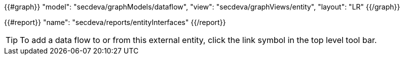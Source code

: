 {{#graph}}
  "model": "secdeva/graphModels/dataflow",
  "view": "secdeva/graphViews/entity",
  "layout": "LR"
{{/graph}}

{{#report}}
  "name": "secdeva/reports/entityInterfaces"
{{/report}}

[TIP]
====
To add a data flow to or from this external entity, click the link symbol in the top level tool bar.
====